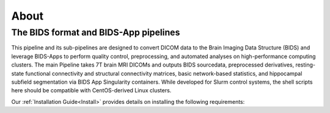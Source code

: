 .. _About :

-----
About
-----

The BIDS format and BIDS-App pipelines
--------------------------------------
This pipeline and its sub-pipelines are designed to convert DICOM data to the Brain Imaging Data Structure (BIDS)
and leverage BIDS-Apps to perform quality control, preprocessing, and automated analyses on high-performance computing clusters.
The main Pipeline takes 7T brain MRI DICOMs and outputs BIDS sourcedata, preprocessed derivatives, resting-state functional connectivity and structural connectivity matrices, basic network-based statistics, and hippocampal subfield segmentation via BIDS App Singularity containers. 
While developed for Slurm control systems, the shell scripts here should be compatible with CentOS-derived Linux clusters.

Our :ref:`Installation Guide<Install>` provides details on installing the following requirements:

.. hlist::
    * Singularity BIDS apps (HeuDiConv, MRIQC, fMRIPrep, xcpEngine, QSIprep) 
    * Singularity image of Matlab R2019a (how to: https://github.com/mathworks-ref-arch/matlab-dockerfile) 
    * Singularity image of Ubuntu with JQ installed Singularity image of Python3 (Based on Docker python/3.9.0) 
    * Singularity image of Docker HTML to PDF (https://github.com/pinkeen/docker-html-to-pdf) 
    * Brain Connectivity Toolbox for Matlab (https://sites.google.com/site/bctnet/Home/functions/BCT.zip?attredirects=0) 
    * xcpEngine dsn files (https://github.com/PennBBL/xcpEngine/tree/master/designs) 
    * ASHS (https://sites.google.com/site/hipposubfields/) 
    * LAYNII (https://github.com/layerfMRI/LAYNII) 
    * bidsphysio (https://github.com/cbinyu/bidsphysio)
